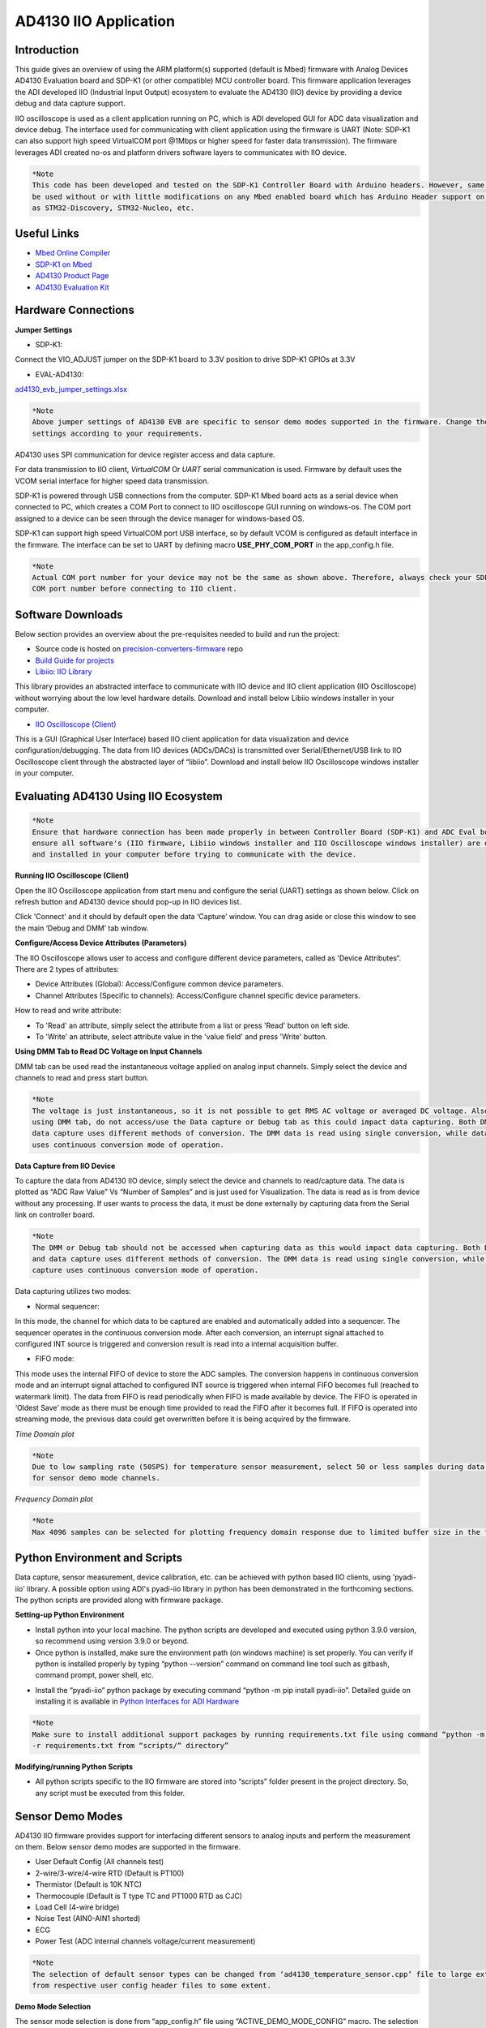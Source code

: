 AD4130 IIO Application
====================

Introduction
-----------------

This guide gives an overview of using the ARM platform(s) supported (default is Mbed) 
firmware with Analog Devices AD4130 Evaluation board and SDP-K1 (or other compatible)
MCU controller board. This firmware application leverages the ADI developed IIO 
(Industrial Input Output) ecosystem to evaluate the AD4130 (IIO) device by
providing a device debug and data capture support.

.. image:: ../../doc/sphinx/source/images/app_interface.png
   :width: 300

.. image:: ../../doc/sphinx/source/images/evb_connection_diagram.png
   :width: 300

IIO oscilloscope is used as a client application running on PC, which is 
ADI developed GUI for ADC data visualization and device debug. The interface 
used for communicating with client application using the firmware
is UART (Note: SDP-K1 can also support high speed VirtualCOM port @1Mbps or 
higher speed for faster data transmission). The firmware leverages ADI created 
no-os and platform drivers software layers to communicates with IIO device.

.. code-block:: bash
   
   *Note
   This code has been developed and tested on the SDP-K1 Controller Board with Arduino headers. However, same code can 
   be used without or with little modifications on any Mbed enabled board which has Arduino Header support on it, such 
   as STM32-Discovery, STM32-Nucleo, etc.


Useful Links
-----------------

* `Mbed Online Compiler <https://studio.keil.arm.com/auth/login/>`_

* `SDP-K1 on Mbed <https://os.mbed.com/platforms/SDP_K1/>`_

* `AD4130 Product Page <https://www.analog.com/en/products/ad4130-8.html>`_

* `AD4130 Evaluation Kit <https://www.analog.com/en/products/ad4130-8.html#product-evaluationkit>`_


Hardware Connections
-----------------

.. image:: ../../doc/sphinx/source/images/ad4130_iio/ad4130_hardware_connections.png
   :width: 600


**Jumper Settings**

* SDP-K1:

Connect the VIO_ADJUST jumper on the SDP-K1 board to 3.3V position to drive SDP-K1 GPIOs at 3.3V

* EVAL-AD4130:

`ad4130_evb_jumper_settings.xlsx <https://github.com/analogdevicesinc/precision-converters-firmware/blob/projects-documentation-update/doc/sphinx/source/images/ad4130_iio/ad4130_evb_jumper_settings.xlsx>`_

.. code-block:: bash
   
   *Note
   Above jumper settings of AD4130 EVB are specific to sensor demo modes supported in the firmware. Change the jumper 
   settings according to your requirements.


AD4130 uses SPI communication for device register access and data capture.

For data transmission to IIO client, *VirtualCOM* Or *UART* serial communication is used. 
Firmware by default uses the VCOM serial interface for higher speed data transmission.

SDP-K1 is powered through USB connections from the computer. SDP-K1 Mbed board acts as a 
serial device when connected to PC, which creates a COM Port to connect to IIO 
oscilloscope GUI running on windows-os. The COM port assigned to a device can be
seen through the device manager for windows-based OS.

.. image:: ../../doc/sphinx/source/images/dev_manager_com_ports.png
   :width: 400

SDP-K1 can support high speed VirtualCOM port USB interface, so by default VCOM 
is configured as default interface in the firmware. The interface can be set to 
UART by defining macro **USE_PHY_COM_PORT** in the app_config.h file.

.. image:: ../../doc/sphinx/source/images/vcom_selection.png
   :width: 400

.. image:: ../../doc/sphinx/source/images/vcom_port.png
   :width: 500

.. code-block:: bash
   
   *Note
   Actual COM port number for your device may not be the same as shown above. Therefore, always check your SDP-K1 serial
   COM port number before connecting to IIO client.


Software Downloads
-----------------

Below section provides an overview about the pre-requisites needed to build and run the project:

* Source code is hosted on `precision-converters-firmware <https://studio.keil.arm.com/auth/login/>`_ repo
* `Build Guide for projects <https://wiki.analog.com/resources/tools-software/product-support-software/pcg-fw-mbed-build-guide>`_
* `Libiio: IIO Library <https://github.com/analogdevicesinc/libiio/releases>`_ 
This library provides an abstracted interface to communicate with IIO device 
and IIO client application (IIO Oscilloscope) without worrying about the low 
level hardware details. Download and install below Libiio windows installer in 
your computer.

* `IIO Oscilloscope (Client) <https://github.com/analogdevicesinc/iio-oscilloscope/releases>`_
This is a GUI (Graphical User Interface) based IIO client application for data 
visualization and device configuration/debugging. The data from IIO devices 
(ADCs/DACs) is transmitted over Serial/Ethernet/USB link to IIO Oscilloscope 
client through the abstracted layer of “libiio”. Download and install below IIO
Oscilloscope windows installer in your computer.


Evaluating AD4130 Using IIO Ecosystem
-----------------

.. code-block:: bash
   
   *Note
   Ensure that hardware connection has been made properly in between Controller Board (SDP-K1) and ADC Eval board. Also 
   ensure all software's (IIO firmware, Libiio windows installer and IIO Oscilloscope windows installer) are downloaded 
   and installed in your computer before trying to communicate with the device.

**Running IIO Oscilloscope (Client)**

Open the IIO Oscilloscope application from start menu and configure the serial (UART) 
settings as shown below. Click on refresh button and AD4130 device should pop-up 
in IIO devices list.

.. image:: ../../doc/sphinx/source/images/iio_osc_connect_window.png
   :width: 500

Click 'Connect' and it should by default open the data ‘Capture’ window. You can
drag aside or close this window to see the main ‘Debug and DMM’ tab window.

.. image:: ../../doc/sphinx/source/images/iio_osc_tabs.png
   :width: 500


**Configure/Access Device Attributes (Parameters)**

The IIO Oscilloscope allows user to access and configure different device parameters, 
called as 'Device Attributes“. There are 2 types of attributes:

* Device Attributes (Global): Access/Configure common device parameters.
* Channel Attributes (Specific to channels): Access/Configure channel specific device parameters.

How to read and write attribute:

* To 'Read' an attribute, simply select the attribute from a list or press 'Read' button on left side.
* To 'Write' an attribute, select attribute value in the 'value field' and press 'Write' button.


**Using DMM Tab to Read DC Voltage on Input Channels**

DMM tab can be used read the instantaneous voltage applied on analog input channels. 
Simply select the device and channels to read and press start button.

.. code-block:: bash
   
   *Note
   The voltage is just instantaneous, so it is not possible to get RMS AC voltage or averaged DC voltage. Also, when 
   using DMM tab, do not access/use the Data capture or Debug tab as this could impact data capturing. Both DMM scan and 
   data capture uses different methods of conversion. The DMM data is read using single conversion, while data capture 
   uses continuous conversion mode of operation.

.. image:: ../../doc/sphinx/source/images/iio_osc_dmm_tab.png
   :width: 500


**Data Capture from IIO Device**

To capture the data from AD4130 IIO device, simply select the device and channels
to read/capture data. The data is plotted as “ADC Raw Value” Vs “Number of Samples” 
and is just used for Visualization. The data is read as is from device without 
any processing. If user wants to process the data, it must be done externally 
by capturing data from the Serial link on controller board.

.. code-block:: bash
   
   *Note
   The DMM or Debug tab should not be accessed when capturing data as this would impact data capturing. Both DMM scan 
   and data capture uses different methods of conversion. The DMM data is read using single conversion, while data 
   capture uses continuous conversion mode of operation.

Data capturing utilizes two modes:

* Normal sequencer: 
In this mode, the channel for which data to be captured are 
enabled and automatically added into a sequencer. The sequencer operates in the 
continuous conversion mode. After each conversion, an interrupt signal attached 
to configured INT source is triggered and conversion result is read into a internal
acquisition buffer.

* FIFO mode: 
This mode uses the internal FIFO of device to store the ADC samples. 
The conversion happens in continuous conversion mode and an interrupt signal attached 
to configured INT source is triggered when internal FIFO becomes full (reached to watermark limit). 
The data from FIFO is read periodically when FIFO is made available by device. 
The FIFO is operated in ‘Oldest Save’ mode as there must be enough time provided 
to read the FIFO after it becomes full. If FIFO is operated into streaming mode, 
the previous data could get overwritten before it is being acquired by the firmware.

*Time Domain plot*

.. code-block:: bash
   
   *Note
   Due to low sampling rate (50SPS) for temperature sensor measurement, select 50 or less samples during data capturing 
   for sensor demo mode channels.

.. image:: ../../doc/sphinx/source/images/ad4130_iio/ad4130_iio_osc_time_domain_plot.png
   :width: 600

*Frequency Domain plot*

.. code-block:: bash
   
   *Note
   Max 4096 samples can be selected for plotting frequency domain response due to limited buffer size in the firmware.

.. image:: ../../doc/sphinx/source/images/ad4130_iio/ad4130_iio_osc_freq_domain_plot.png
   :width: 600


Python Environment and Scripts
-----------------

Data capture, sensor measurement, device calibration, etc. can be achieved with 
python based IIO clients, using 'pyadi-iio' library. A possible option using ADI's 
pyadi-iio library in python has been demonstrated in the forthcoming sections. 
The python scripts are provided along with firmware package.

**Setting-up Python Environment**

* Install python into your local machine. The python scripts are developed and executed using python 3.9.0 version, so recommend using version 3.9.0 or beyond. 
* Once python is installed, make sure the environment path (on windows machine) is set properly. You can verify if python is installed properly by typing “python --version” command on command line tool such as gitbash, command prompt, power shell, etc.

.. image:: ../../doc/sphinx/source/images/python_version_check.png
   :width: 300

* Install the “pyadi-iio” python package by executing command “python -m pip install pyadi-iio”. Detailed guide on installing it is available in `Python Interfaces for ADI Hardware <https://github.com/analogdevicesinc/pyadi-iio>`_

.. code-block:: bash
   
   *Note
   Make sure to install additional support packages by running requirements.txt file using command “python -m pip install
   -r requirements.txt from “scripts/” directory”

.. image:: ../../doc/sphinx/source/images/pyadi-iio_installation.png
   :width: 500

**Modifying/running Python Scripts**

* All python scripts specific to the IIO firmware are stored into “scripts” folder present in the project directory. So, any script must be executed from this folder.

.. image:: ../../doc/sphinx/source/images/python_running_scripts.png
   :width: 500


Sensor Demo Modes
-----------------

AD4130 IIO firmware provides support for interfacing different sensors to analog 
inputs and perform the measurement on them. Below sensor demo modes are supported in the firmware.

* User Default Config (All channels test)
* 2-wire/3-wire/4-wire RTD (Default is PT100)
* Thermistor (Default is 10K NTC)
* Thermocouple (Default is T type TC and PT1000 RTD as CJC)
* Load Cell (4-wire bridge)
* Noise Test (AIN0-AIN1 shorted)
* ECG
* Power Test (ADC internal channels voltage/current measurement)

.. code-block:: bash
   
   *Note
   The selection of default sensor types can be changed from ‘ad4130_temperature_sensor.cpp’ file to large extent and 
   from respective user config header files to some extent.

**Demo Mode Selection**

The sensor mode selection is done from “app_config.h” file using “ACTIVE_DEMO_MODE_CONFIG” 
macro. The selection is done at compilation time, that means only one sensor demo 
mode is active at a time. Whenever demo mode is changed from app_config.h file, 
the code must be compiled again to generate a new binary file for that.

.. image:: ../../doc/sphinx/source/images/ad4130_iio/ad4130_sensor_demo_selection.png
   :width: 600

**Demo Mode User Configuration**

Firmware maintains the unique user configuration file for each sensor demo mode 
as per below table. The configurations can be updated by using .c and .h user config files.

.. image:: ../../doc/sphinx/source/images/ad4130_iio/ad4130_sensor_demo_configs.png
   :width: 600

**Sensor Measurement**

Sensor measurement for RTD, Thermistor, Thermocouple, Noise Test, ECG, Power Test 
and User Default Config can be done using the IIO oscilloscope GUI client application 
or by executing python scripts from the ‘scripts’ folder. Temperature result for RTD, 
TC and Thermistor would be in degree Celsius. The result for other configs would in voltage/current.

Sensor measurement for Load Cell can be done by executing the python script available 
in the project “scripts” folder. IIO oscilloscope can only support measurement for voltage, 
current and temperature quantities and threfore python code is developed to support 
measurement for other sensor types.

The python script can be executed from ‘Visual Studio Code’ or any other preferred 
IDE/console prompt application using “python script_name.py” command as shown below. 
The demo config is fetched from the firmware by establishing serial (UART/VCOM) 
connection between host and MCU (sdp-k1). Refer next section to install necessary
python tools and updating/executing the python scripts.

.. image:: ../../doc/sphinx/source/images/ad4130_iio/ad4130_sensor_demo_console.png
   :width: 500

**Sensor Channels Calibration**

It is possible to calibrate the device channels which are connected to external sensors. 
The sensors calibration (gain and offset) is done by executing the python script “ad4130_calibration.py”.


AD4130 Firmware Structure
-----------------

.. image:: ../../doc/sphinx/source/images/ad4130_iio/ad4130_fw_structure.png
   :width: 400

**app_config.h**

* Select the AD4130 device package (either LFCSP or WLCSP). Default is WLCSP. The corresponding hardware board must be used with software selected package type.
* Select demo config mode (e.g. Thermistor, 2-wire RTD, etc).
* Select data capture mode (Continuous, Burst, FIFO).
* Select UART/VCOM (only for SDP-K1).

**ad4130_user_config.c**

This file defines the user configurations for the AD4130, such as SPI parameters 
(frequency, mode, etc) and other init parameters used by No-OS drivers to initialize 
AD4130 device (e.g. required GPIOs, software/hardware mode, etc). These are the 
parameters loaded into device when device is powered-up or power-cycled.

**ad4130_data_capture.c**

This file implements the data capturing logic for the AD4130 device. The data 
capturing can be done using normal ‘Sequencer’ Or using internal ‘FIFO’. Enable 
the macro ‘FIFO_ENABLED’ for enabling FIFO mode.

**ad4130_iio.c**

This file defines getter/setter functions for all the device and channel specific
attributes (related to AD4130 devices) to read/write the device parameters. The 
majority of device specific functionality is present in this module.

**No-OS Drivers for AD4130**

The no-os drivers provide the high level abstracted layer for digital interface 
of AD4130 devices. The complete digital interface (to access memory map and perform 
data read) is done in integration with platform drivers. The functionality related 
with no-os drivers is covered in below 2 files:

* ad413x.c
* ad413x.h
